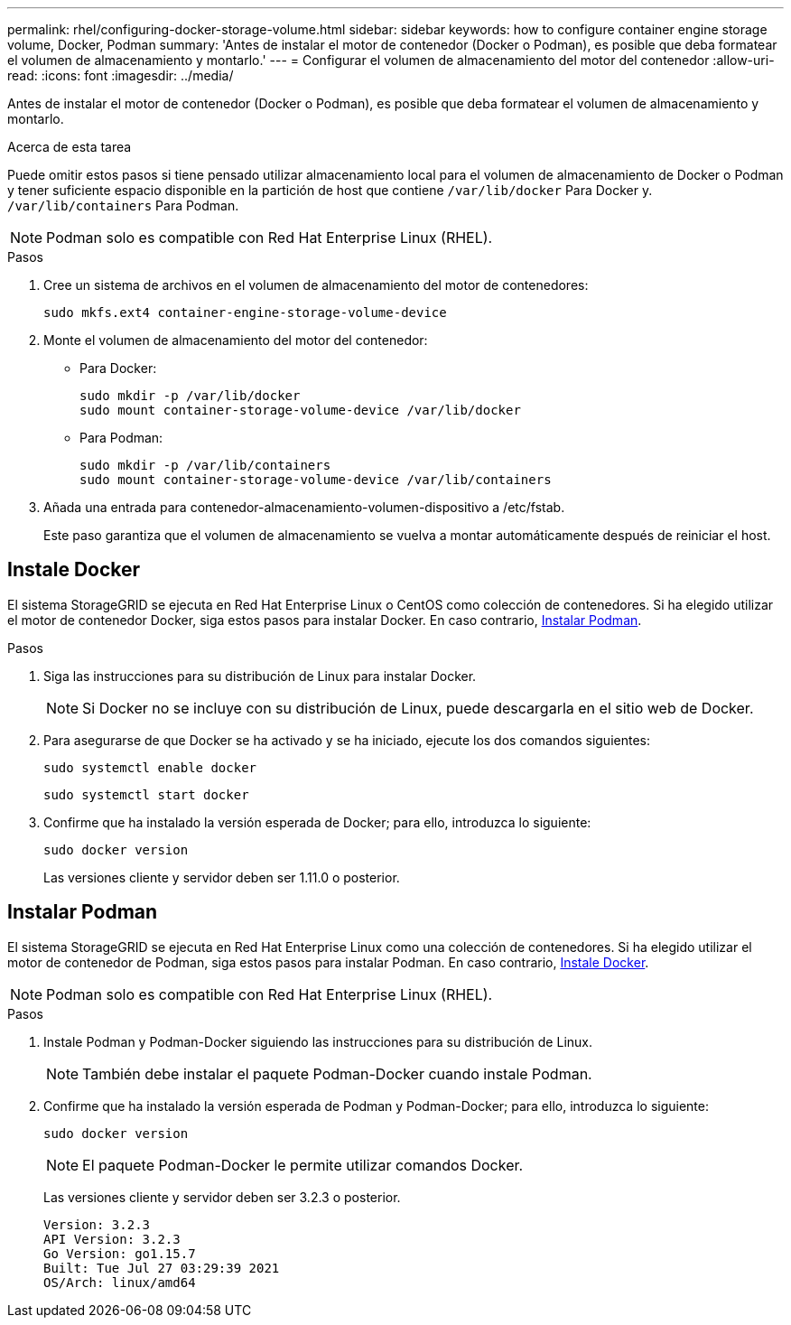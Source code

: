 ---
permalink: rhel/configuring-docker-storage-volume.html 
sidebar: sidebar 
keywords: how to configure container engine storage volume, Docker, Podman 
summary: 'Antes de instalar el motor de contenedor (Docker o Podman), es posible que deba formatear el volumen de almacenamiento y montarlo.' 
---
= Configurar el volumen de almacenamiento del motor del contenedor
:allow-uri-read: 
:icons: font
:imagesdir: ../media/


[role="lead"]
Antes de instalar el motor de contenedor (Docker o Podman), es posible que deba formatear el volumen de almacenamiento y montarlo.

.Acerca de esta tarea
Puede omitir estos pasos si tiene pensado utilizar almacenamiento local para el volumen de almacenamiento de Docker o Podman y tener suficiente espacio disponible en la partición de host que contiene `/var/lib/docker` Para Docker y. `/var/lib/containers` Para Podman.


NOTE: Podman solo es compatible con Red Hat Enterprise Linux (RHEL).

.Pasos
. Cree un sistema de archivos en el volumen de almacenamiento del motor de contenedores:
+
[listing]
----
sudo mkfs.ext4 container-engine-storage-volume-device
----
. Monte el volumen de almacenamiento del motor del contenedor:
+
** Para Docker:
+
[listing]
----
sudo mkdir -p /var/lib/docker
sudo mount container-storage-volume-device /var/lib/docker
----
** Para Podman:
+
[listing]
----
sudo mkdir -p /var/lib/containers
sudo mount container-storage-volume-device /var/lib/containers
----


. Añada una entrada para contenedor-almacenamiento-volumen-dispositivo a /etc/fstab.
+
Este paso garantiza que el volumen de almacenamiento se vuelva a montar automáticamente después de reiniciar el host.





== Instale Docker

El sistema StorageGRID se ejecuta en Red Hat Enterprise Linux o CentOS como colección de contenedores. Si ha elegido utilizar el motor de contenedor Docker, siga estos pasos para instalar Docker. En caso contrario, <<Instalar Podman,Instalar Podman>>.

.Pasos
. Siga las instrucciones para su distribución de Linux para instalar Docker.
+

NOTE: Si Docker no se incluye con su distribución de Linux, puede descargarla en el sitio web de Docker.

. Para asegurarse de que Docker se ha activado y se ha iniciado, ejecute los dos comandos siguientes:
+
[listing]
----
sudo systemctl enable docker
----
+
[listing]
----
sudo systemctl start docker
----
. Confirme que ha instalado la versión esperada de Docker; para ello, introduzca lo siguiente:
+
[listing]
----
sudo docker version
----
+
Las versiones cliente y servidor deben ser 1.11.0 o posterior.





== Instalar Podman

El sistema StorageGRID se ejecuta en Red Hat Enterprise Linux como una colección de contenedores. Si ha elegido utilizar el motor de contenedor de Podman, siga estos pasos para instalar Podman. En caso contrario, <<Instale Docker,Instale Docker>>.


NOTE: Podman solo es compatible con Red Hat Enterprise Linux (RHEL).

.Pasos
. Instale Podman y Podman-Docker siguiendo las instrucciones para su distribución de Linux.
+

NOTE: También debe instalar el paquete Podman-Docker cuando instale Podman.

. Confirme que ha instalado la versión esperada de Podman y Podman-Docker; para ello, introduzca lo siguiente:
+
[listing]
----
sudo docker version
----
+

NOTE: El paquete Podman-Docker le permite utilizar comandos Docker.

+
Las versiones cliente y servidor deben ser 3.2.3 o posterior.

+
[listing]
----
Version: 3.2.3
API Version: 3.2.3
Go Version: go1.15.7
Built: Tue Jul 27 03:29:39 2021
OS/Arch: linux/amd64
----

